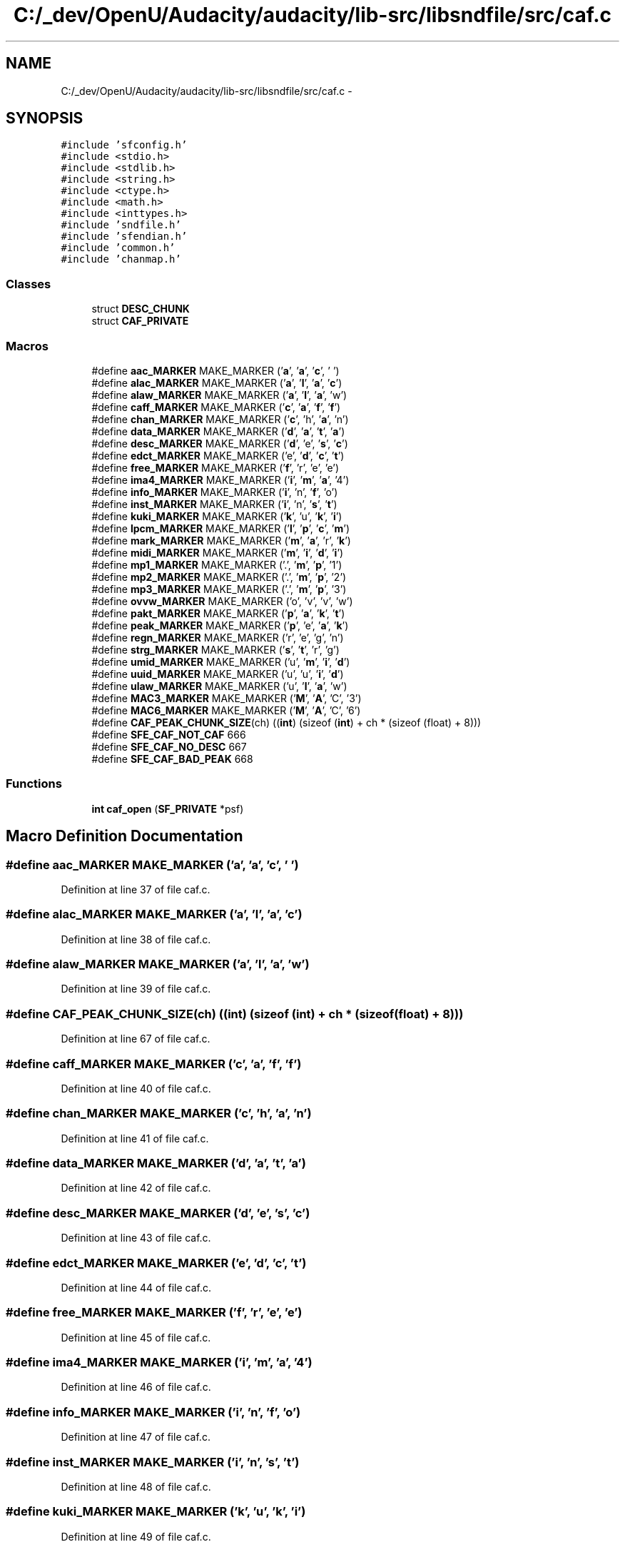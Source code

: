 .TH "C:/_dev/OpenU/Audacity/audacity/lib-src/libsndfile/src/caf.c" 3 "Thu Apr 28 2016" "Audacity" \" -*- nroff -*-
.ad l
.nh
.SH NAME
C:/_dev/OpenU/Audacity/audacity/lib-src/libsndfile/src/caf.c \- 
.SH SYNOPSIS
.br
.PP
\fC#include 'sfconfig\&.h'\fP
.br
\fC#include <stdio\&.h>\fP
.br
\fC#include <stdlib\&.h>\fP
.br
\fC#include <string\&.h>\fP
.br
\fC#include <ctype\&.h>\fP
.br
\fC#include <math\&.h>\fP
.br
\fC#include <inttypes\&.h>\fP
.br
\fC#include 'sndfile\&.h'\fP
.br
\fC#include 'sfendian\&.h'\fP
.br
\fC#include 'common\&.h'\fP
.br
\fC#include 'chanmap\&.h'\fP
.br

.SS "Classes"

.in +1c
.ti -1c
.RI "struct \fBDESC_CHUNK\fP"
.br
.ti -1c
.RI "struct \fBCAF_PRIVATE\fP"
.br
.in -1c
.SS "Macros"

.in +1c
.ti -1c
.RI "#define \fBaac_MARKER\fP   MAKE_MARKER ('\fBa\fP', '\fBa\fP', '\fBc\fP', ' ')"
.br
.ti -1c
.RI "#define \fBalac_MARKER\fP   MAKE_MARKER ('\fBa\fP', '\fBl\fP', '\fBa\fP', '\fBc\fP')"
.br
.ti -1c
.RI "#define \fBalaw_MARKER\fP   MAKE_MARKER ('\fBa\fP', '\fBl\fP', '\fBa\fP', 'w')"
.br
.ti -1c
.RI "#define \fBcaff_MARKER\fP   MAKE_MARKER ('\fBc\fP', '\fBa\fP', '\fBf\fP', '\fBf\fP')"
.br
.ti -1c
.RI "#define \fBchan_MARKER\fP   MAKE_MARKER ('\fBc\fP', 'h', '\fBa\fP', 'n')"
.br
.ti -1c
.RI "#define \fBdata_MARKER\fP   MAKE_MARKER ('\fBd\fP', '\fBa\fP', '\fBt\fP', '\fBa\fP')"
.br
.ti -1c
.RI "#define \fBdesc_MARKER\fP   MAKE_MARKER ('\fBd\fP', 'e', '\fBs\fP', '\fBc\fP')"
.br
.ti -1c
.RI "#define \fBedct_MARKER\fP   MAKE_MARKER ('e', '\fBd\fP', '\fBc\fP', '\fBt\fP')"
.br
.ti -1c
.RI "#define \fBfree_MARKER\fP   MAKE_MARKER ('\fBf\fP', 'r', 'e', 'e')"
.br
.ti -1c
.RI "#define \fBima4_MARKER\fP   MAKE_MARKER ('\fBi\fP', '\fBm\fP', '\fBa\fP', '4')"
.br
.ti -1c
.RI "#define \fBinfo_MARKER\fP   MAKE_MARKER ('\fBi\fP', 'n', '\fBf\fP', 'o')"
.br
.ti -1c
.RI "#define \fBinst_MARKER\fP   MAKE_MARKER ('\fBi\fP', 'n', '\fBs\fP', '\fBt\fP')"
.br
.ti -1c
.RI "#define \fBkuki_MARKER\fP   MAKE_MARKER ('\fBk\fP', 'u', '\fBk\fP', '\fBi\fP')"
.br
.ti -1c
.RI "#define \fBlpcm_MARKER\fP   MAKE_MARKER ('\fBl\fP', '\fBp\fP', '\fBc\fP', '\fBm\fP')"
.br
.ti -1c
.RI "#define \fBmark_MARKER\fP   MAKE_MARKER ('\fBm\fP', '\fBa\fP', 'r', '\fBk\fP')"
.br
.ti -1c
.RI "#define \fBmidi_MARKER\fP   MAKE_MARKER ('\fBm\fP', '\fBi\fP', '\fBd\fP', '\fBi\fP')"
.br
.ti -1c
.RI "#define \fBmp1_MARKER\fP   MAKE_MARKER ('\&.', '\fBm\fP', '\fBp\fP', '1')"
.br
.ti -1c
.RI "#define \fBmp2_MARKER\fP   MAKE_MARKER ('\&.', '\fBm\fP', '\fBp\fP', '2')"
.br
.ti -1c
.RI "#define \fBmp3_MARKER\fP   MAKE_MARKER ('\&.', '\fBm\fP', '\fBp\fP', '3')"
.br
.ti -1c
.RI "#define \fBovvw_MARKER\fP   MAKE_MARKER ('o', 'v', 'v', 'w')"
.br
.ti -1c
.RI "#define \fBpakt_MARKER\fP   MAKE_MARKER ('\fBp\fP', '\fBa\fP', '\fBk\fP', '\fBt\fP')"
.br
.ti -1c
.RI "#define \fBpeak_MARKER\fP   MAKE_MARKER ('\fBp\fP', 'e', '\fBa\fP', '\fBk\fP')"
.br
.ti -1c
.RI "#define \fBregn_MARKER\fP   MAKE_MARKER ('r', 'e', 'g', 'n')"
.br
.ti -1c
.RI "#define \fBstrg_MARKER\fP   MAKE_MARKER ('\fBs\fP', '\fBt\fP', 'r', 'g')"
.br
.ti -1c
.RI "#define \fBumid_MARKER\fP   MAKE_MARKER ('u', '\fBm\fP', '\fBi\fP', '\fBd\fP')"
.br
.ti -1c
.RI "#define \fBuuid_MARKER\fP   MAKE_MARKER ('u', 'u', '\fBi\fP', '\fBd\fP')"
.br
.ti -1c
.RI "#define \fBulaw_MARKER\fP   MAKE_MARKER ('u', '\fBl\fP', '\fBa\fP', 'w')"
.br
.ti -1c
.RI "#define \fBMAC3_MARKER\fP   MAKE_MARKER ('\fBM\fP', '\fBA\fP', 'C', '3')"
.br
.ti -1c
.RI "#define \fBMAC6_MARKER\fP   MAKE_MARKER ('\fBM\fP', '\fBA\fP', 'C', '6')"
.br
.ti -1c
.RI "#define \fBCAF_PEAK_CHUNK_SIZE\fP(ch)   ((\fBint\fP) (sizeof (\fBint\fP) + ch * (sizeof (float) + 8)))"
.br
.ti -1c
.RI "#define \fBSFE_CAF_NOT_CAF\fP   666"
.br
.ti -1c
.RI "#define \fBSFE_CAF_NO_DESC\fP   667"
.br
.ti -1c
.RI "#define \fBSFE_CAF_BAD_PEAK\fP   668"
.br
.in -1c
.SS "Functions"

.in +1c
.ti -1c
.RI "\fBint\fP \fBcaf_open\fP (\fBSF_PRIVATE\fP *psf)"
.br
.in -1c
.SH "Macro Definition Documentation"
.PP 
.SS "#define aac_MARKER   MAKE_MARKER ('\fBa\fP', '\fBa\fP', '\fBc\fP', ' ')"

.PP
Definition at line 37 of file caf\&.c\&.
.SS "#define alac_MARKER   MAKE_MARKER ('\fBa\fP', '\fBl\fP', '\fBa\fP', '\fBc\fP')"

.PP
Definition at line 38 of file caf\&.c\&.
.SS "#define alaw_MARKER   MAKE_MARKER ('\fBa\fP', '\fBl\fP', '\fBa\fP', 'w')"

.PP
Definition at line 39 of file caf\&.c\&.
.SS "#define CAF_PEAK_CHUNK_SIZE(ch)   ((\fBint\fP) (sizeof (\fBint\fP) + ch * (sizeof (float) + 8)))"

.PP
Definition at line 67 of file caf\&.c\&.
.SS "#define caff_MARKER   MAKE_MARKER ('\fBc\fP', '\fBa\fP', '\fBf\fP', '\fBf\fP')"

.PP
Definition at line 40 of file caf\&.c\&.
.SS "#define chan_MARKER   MAKE_MARKER ('\fBc\fP', 'h', '\fBa\fP', 'n')"

.PP
Definition at line 41 of file caf\&.c\&.
.SS "#define data_MARKER   MAKE_MARKER ('\fBd\fP', '\fBa\fP', '\fBt\fP', '\fBa\fP')"

.PP
Definition at line 42 of file caf\&.c\&.
.SS "#define desc_MARKER   MAKE_MARKER ('\fBd\fP', 'e', '\fBs\fP', '\fBc\fP')"

.PP
Definition at line 43 of file caf\&.c\&.
.SS "#define edct_MARKER   MAKE_MARKER ('e', '\fBd\fP', '\fBc\fP', '\fBt\fP')"

.PP
Definition at line 44 of file caf\&.c\&.
.SS "#define free_MARKER   MAKE_MARKER ('\fBf\fP', 'r', 'e', 'e')"

.PP
Definition at line 45 of file caf\&.c\&.
.SS "#define ima4_MARKER   MAKE_MARKER ('\fBi\fP', '\fBm\fP', '\fBa\fP', '4')"

.PP
Definition at line 46 of file caf\&.c\&.
.SS "#define info_MARKER   MAKE_MARKER ('\fBi\fP', 'n', '\fBf\fP', 'o')"

.PP
Definition at line 47 of file caf\&.c\&.
.SS "#define inst_MARKER   MAKE_MARKER ('\fBi\fP', 'n', '\fBs\fP', '\fBt\fP')"

.PP
Definition at line 48 of file caf\&.c\&.
.SS "#define kuki_MARKER   MAKE_MARKER ('\fBk\fP', 'u', '\fBk\fP', '\fBi\fP')"

.PP
Definition at line 49 of file caf\&.c\&.
.SS "#define lpcm_MARKER   MAKE_MARKER ('\fBl\fP', '\fBp\fP', '\fBc\fP', '\fBm\fP')"

.PP
Definition at line 50 of file caf\&.c\&.
.SS "#define MAC3_MARKER   MAKE_MARKER ('\fBM\fP', '\fBA\fP', 'C', '3')"

.PP
Definition at line 64 of file caf\&.c\&.
.SS "#define MAC6_MARKER   MAKE_MARKER ('\fBM\fP', '\fBA\fP', 'C', '6')"

.PP
Definition at line 65 of file caf\&.c\&.
.SS "#define mark_MARKER   MAKE_MARKER ('\fBm\fP', '\fBa\fP', 'r', '\fBk\fP')"

.PP
Definition at line 51 of file caf\&.c\&.
.SS "#define midi_MARKER   MAKE_MARKER ('\fBm\fP', '\fBi\fP', '\fBd\fP', '\fBi\fP')"

.PP
Definition at line 52 of file caf\&.c\&.
.SS "#define mp1_MARKER   MAKE_MARKER ('\&.', '\fBm\fP', '\fBp\fP', '1')"

.PP
Definition at line 53 of file caf\&.c\&.
.SS "#define mp2_MARKER   MAKE_MARKER ('\&.', '\fBm\fP', '\fBp\fP', '2')"

.PP
Definition at line 54 of file caf\&.c\&.
.SS "#define mp3_MARKER   MAKE_MARKER ('\&.', '\fBm\fP', '\fBp\fP', '3')"

.PP
Definition at line 55 of file caf\&.c\&.
.SS "#define ovvw_MARKER   MAKE_MARKER ('o', 'v', 'v', 'w')"

.PP
Definition at line 56 of file caf\&.c\&.
.SS "#define pakt_MARKER   MAKE_MARKER ('\fBp\fP', '\fBa\fP', '\fBk\fP', '\fBt\fP')"

.PP
Definition at line 57 of file caf\&.c\&.
.SS "#define peak_MARKER   MAKE_MARKER ('\fBp\fP', 'e', '\fBa\fP', '\fBk\fP')"

.PP
Definition at line 58 of file caf\&.c\&.
.SS "#define regn_MARKER   MAKE_MARKER ('r', 'e', 'g', 'n')"

.PP
Definition at line 59 of file caf\&.c\&.
.SS "#define SFE_CAF_BAD_PEAK   668"

.PP
Definition at line 71 of file caf\&.c\&.
.SS "#define SFE_CAF_NO_DESC   667"

.PP
Definition at line 70 of file caf\&.c\&.
.SS "#define SFE_CAF_NOT_CAF   666"

.PP
Definition at line 69 of file caf\&.c\&.
.SS "#define strg_MARKER   MAKE_MARKER ('\fBs\fP', '\fBt\fP', 'r', 'g')"

.PP
Definition at line 60 of file caf\&.c\&.
.SS "#define ulaw_MARKER   MAKE_MARKER ('u', '\fBl\fP', '\fBa\fP', 'w')"

.PP
Definition at line 63 of file caf\&.c\&.
.SS "#define umid_MARKER   MAKE_MARKER ('u', '\fBm\fP', '\fBi\fP', '\fBd\fP')"

.PP
Definition at line 61 of file caf\&.c\&.
.SS "#define uuid_MARKER   MAKE_MARKER ('u', 'u', '\fBi\fP', '\fBd\fP')"

.PP
Definition at line 62 of file caf\&.c\&.
.SH "Function Documentation"
.PP 
.SS "\fBint\fP caf_open (\fBSF_PRIVATE\fP * psf)"

.PP
Definition at line 106 of file caf\&.c\&.
.SH "Author"
.PP 
Generated automatically by Doxygen for Audacity from the source code\&.
